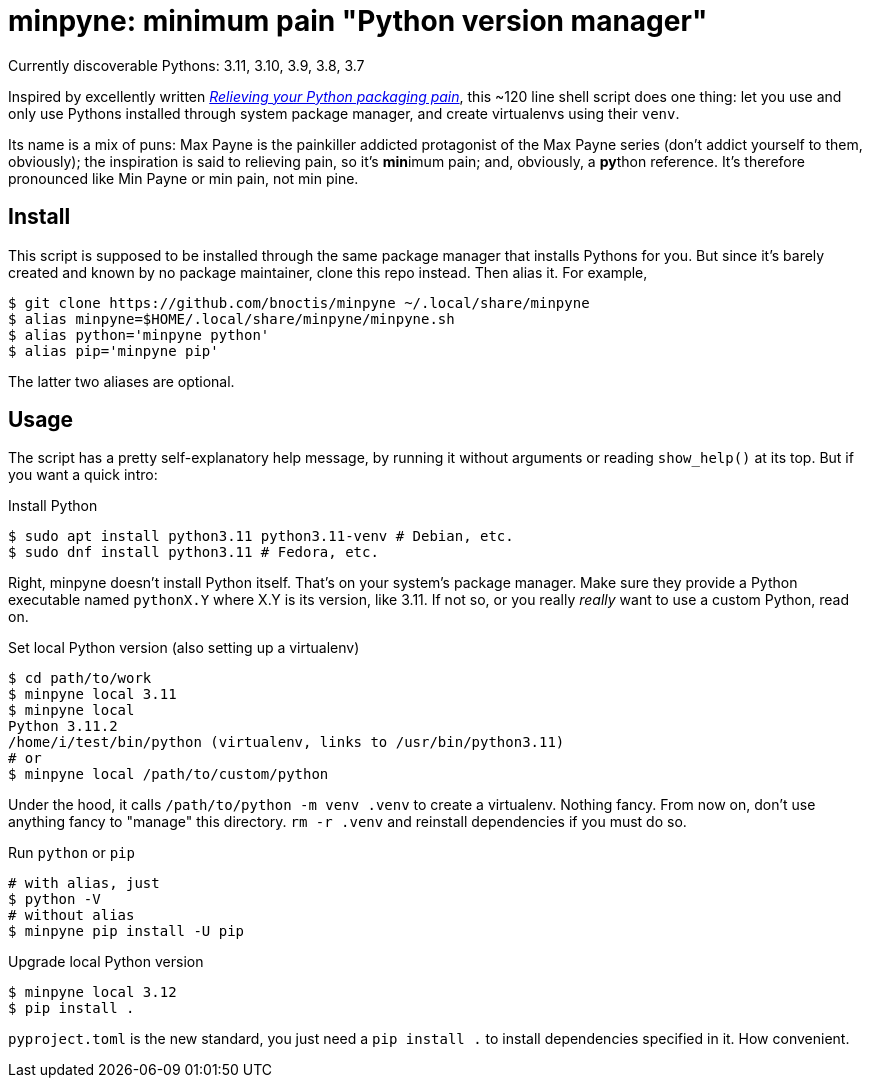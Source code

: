 = minpyne: minimum pain "Python version manager"

Currently discoverable Pythons: 3.11, 3.10, 3.9, 3.8, 3.7

Inspired by excellently written
https://bitecode.substack.com/p/relieving-your-python-packaging-pain[_Relieving
your Python packaging pain_], this ~120 line shell script does one thing: let
you use and only use Pythons installed through system package manager, and
create virtualenvs using their `venv`.

Its name is a mix of puns: Max Payne is the painkiller addicted protagonist of
the Max Payne series (don't addict yourself to them, obviously); the
inspiration is said to relieving pain, so it's **min**imum pain; and,
obviously, a **py**thon reference. It's therefore pronounced like Min Payne or
min pain, not min pine.

== Install

This script is supposed to be installed through the same package manager that
installs Pythons for you. But since it's barely created and known by no package
maintainer, clone this repo instead. Then alias it. For example,

----
$ git clone https://github.com/bnoctis/minpyne ~/.local/share/minpyne
$ alias minpyne=$HOME/.local/share/minpyne/minpyne.sh
$ alias python='minpyne python'
$ alias pip='minpyne pip'
----

The latter two aliases are optional.

== Usage

The script has a pretty self-explanatory help message, by running it without
arguments or reading `show_help()` at its top. But if you want a quick intro:

.Install Python
----
$ sudo apt install python3.11 python3.11-venv # Debian, etc.
$ sudo dnf install python3.11 # Fedora, etc.
----

Right, minpyne doesn't install Python itself. That's on your system's package
manager. Make sure they provide a Python executable named `pythonX.Y` where X.Y
is its version, like 3.11. If not so, or you really _really_ want to use a
custom Python, read on.

.Set local Python version (also setting up a virtualenv)
----
$ cd path/to/work
$ minpyne local 3.11
$ minpyne local
Python 3.11.2
/home/i/test/bin/python (virtualenv, links to /usr/bin/python3.11)
# or
$ minpyne local /path/to/custom/python
----

Under the hood, it calls `/path/to/python -m venv .venv` to create a
virtualenv. Nothing fancy. From now on, don't use anything fancy to "manage"
this directory. `rm -r .venv` and reinstall dependencies if you must do so.

.Run `python` or `pip`
----
# with alias, just
$ python -V
# without alias
$ minpyne pip install -U pip
----

.Upgrade local Python version
----
$ minpyne local 3.12
$ pip install .
----

`pyproject.toml` is the new standard, you just need a `pip install .` to
install dependencies specified in it. How convenient.

